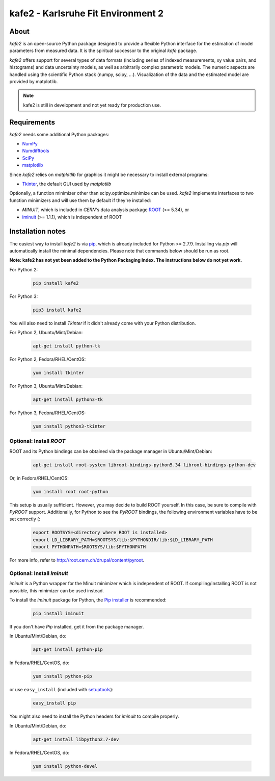 .. -*- mode: rst -*-

*************************************
kafe2 - Karlsruhe Fit Environment 2
*************************************

=====
About
=====

*kafe2* is an open-source Python package designed to provide a flexible 
Python interface for the estimation of model parameters from measured
data. It is the spiritual successor to the original *kafe* package.

*kafe2* offers support for several types of data formats (including series
of indexed measurements, xy value pairs, and histograms) and data
uncertainty models, as well as arbitrarily complex parametric
models. The numeric aspects are handled using the scientific Python
stack (numpy, scipy, ...). Visualization of the data and the estimated
model are provided by matplotlib.

.. note:: kafe2 is still in development and not yet ready for production
          use.


============
Requirements
============

*kafe2* needs some additional Python packages:

* `NumPy <http://www.numpy.org>`_
* `Numdifftools <https://pypi.org/project/Numdifftools/>`_
* `SciPy <http://www.scipy.org>`_
* `matplotlib <http://matplotlib.org>`_


Since *kafe2* relies on *matplotlib* for graphics it might be necessary to install external programs:

* `Tkinter <https://wiki.python.org/moin/TkInter>`_, the default GUI used by *matplotlib*


Optionally, a function minimizer other than scipy.optimize.minimize can be used.
*kafe2* implements interfaces to two function minimizers and will use them
by default if they're installed:

* *MINUIT*, which is included in *CERN*'s data analysis package `ROOT <http://root.cern.ch>`_ (>= 5.34), or
* `iminuit <https://github.com/iminuit/iminuit>`_ (>= 1.1.1), which is independent of ROOT


==========================
Installation notes
==========================

The easiest way to install *kafe2* is via `pip <https://pip.pypa.io/en/stable/>`_, which is
already included for Python >= 2.7.9. Installing via *pip* will automatically install the minimal
dependencies. Please note that commands below should be run as root.

**Note: kafe2 has not yet been added to the Python Packaging Index. The instructions below do not yet work.**

For Python 2:

    .. code:: bash
    
        pip install kafe2


For Python 3:

    .. code:: bash
    
        pip3 install kafe2


You will also need to install *Tkinter* if it didn't already come with your Python distribution.

For Python 2, Ubuntu/Mint/Debian:
	
	.. code:: bash
	
	    apt-get install python-tk


For Python 2, Fedora/RHEL/CentOS:
	
	.. code:: bash
	
	    yum install tkinter


For Python 3, Ubuntu/Mint/Debian:
	
	.. code:: bash
	
	    apt-get install python3-tk


For Python 3, Fedora/RHEL/CentOS:
	
	.. code:: bash
	
	    yum install python3-tkinter


------------------------
Optional: Install *ROOT*
------------------------

ROOT and its Python bindings can be obtained via the package manager in
Ubuntu/Mint/Debian:

    .. code:: bash

        apt-get install root-system libroot-bindings-python5.34 libroot-bindings-python-dev

Or, in Fedora/RHEL/CentOS:

    .. code:: bash

        yum install root root-python


This setup is usually sufficient. However, you may decide to build ROOT yourself. In this case,
be sure to compile with *PyROOT* support. Additionally, for Python to see the *PyROOT* bindings,
the following environment variables have to be set correctly (:

    .. code:: bash

        export ROOTSYS=<directory where ROOT is installed>
        export LD_LIBRARY_PATH=$ROOTSYS/lib:$PYTHONDIR/lib:$LD_LIBRARY_PATH
        export PYTHONPATH=$ROOTSYS/lib:$PYTHONPATH


For more info, refer to `<http://root.cern.ch/drupal/content/pyroot>`_.


---------------------------
Optional: Install `iminuit`
---------------------------

*iminuit* is a Python wrapper for the Minuit minimizer which is
independent of ROOT. If compiling/installing ROOT is not possible,
this minimizer can be used instead.

To install the *iminuit* package for Python, the `Pip installer
<http://www.pip-installer.org/>`_ is recommended:

    .. code:: bash

        pip install iminuit

If you don't have *Pip* installed, get it from the package manager.

In Ubuntu/Mint/Debian, do:

    .. code:: bash

        apt-get install python-pip

In Fedora/RHEL/CentOS, do:

    .. code:: bash

        yum install python-pip

or use ``easy_install`` (included with `setuptools <https://pypi.python.org/pypi/setuptools>`_):

    .. code:: bash

        easy_install pip

You might also need to install the Python headers for *iminuit* to
compile properly.

In Ubuntu/Mint/Debian, do:

    .. code:: bash

        apt-get install libpython2.7-dev

In Fedora/RHEL/CentOS, do:

    .. code:: bash

        yum install python-devel

